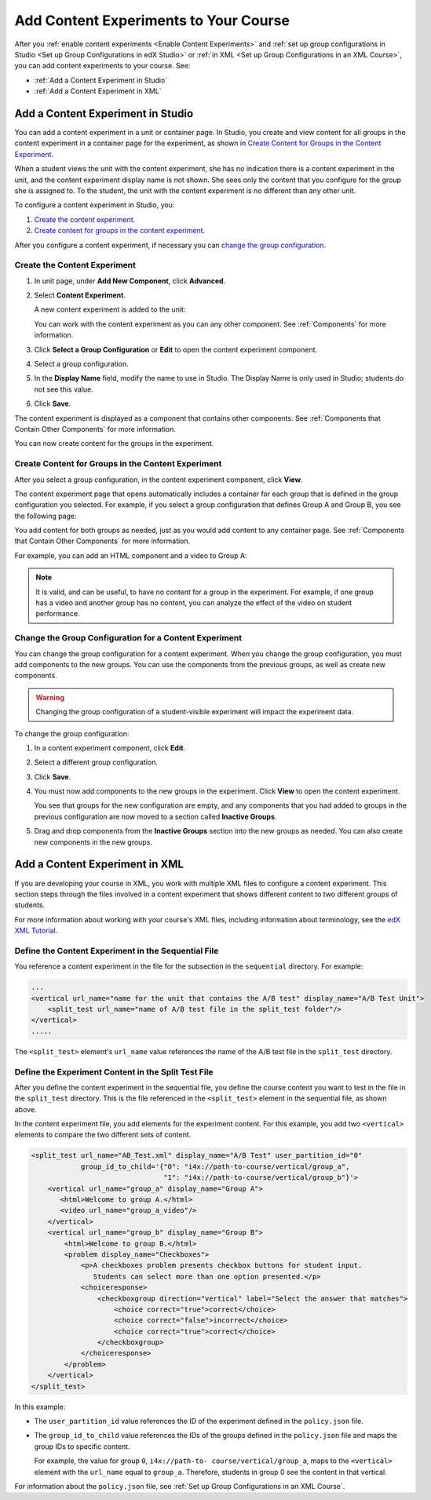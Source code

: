 .. _Add Content Experiments to Your Course:

#########################################
Add Content Experiments to Your Course
#########################################

After you :ref:`enable content experiments <Enable Content Experiments>` and
:ref:`set up group configurations in Studio <Set up Group Configurations in edX
Studio>` or :ref:`in XML <Set up Group Configurations in an XML Course>`, you
can add content experiments to your course. See:

* :ref:`Add a Content Experiment in Studio`
* :ref:`Add a Content Experiment in XML`

.. _Add a Content Experiment in Studio:

********************************************
Add a Content Experiment in Studio
********************************************

You can add a content experiment in a unit or container page. In Studio, you
create and view content for all groups in the content experiment in a container
page for the experiment, as shown in `Create Content for Groups in the Content
Experiment`_.

When a student views the unit with the content experiment, she has no
indication there is a content experiment in the unit, and the content
experiment display name is not shown. She sees only the content that you
configure for the group she is assigned to. To the student, the unit with the
content experiment is no different than any other unit.

To configure a content experiment in Studio, you:

#. `Create the content experiment`_.
#. `Create content for groups in the content experiment`_.
   
After you configure a content experiment, if necessary you can `change the
group configuration <Change the Group Configuration for a Content
Experiment>`_.

===============================
Create the Content Experiment
===============================

#. In unit page, under **Add New Component**, click **Advanced**.

#. Select **Content Experiment**.
   
   A new content experiment is added to the unit:

   .. image:: ../Images/content_experiment_block.png
    :alt: The content experiment component in a unit page

   You can work with the content experiment as you can any other component.
   See :ref:`Components` for more information.

#. Click **Select a Group Configuration** or **Edit** to open the content
   experiment component.

   .. image:: ../Images/content_experiment_editor.png
    :alt: The content experiment editor

#. Select a group configuration.

#. In the **Display Name** field, modify the name to use in Studio.  The
   Display Name is only used in Studio; students do not see this value.

#. Click **Save**.

The content experiment is displayed as a component that contains other
components. See :ref:`Components that Contain Other Components` for more
information.

You can now create content for the groups in the experiment.

=====================================================
Create Content for Groups in the Content Experiment
=====================================================
   
After you select a group configuration, in the content experiment component,
click **View**.

The content experiment page that opens automatically includes a container for
each group that is defined in the group configuration you selected. For
example, if you select a group configuration that defines Group A and Group B,
you see the following page:

.. image:: ../Images/content_experiment_container.png
 :alt: The content experiment page with two groups

You add content for both groups as needed, just as you would add content to any
container page. See :ref:`Components that Contain Other Components` for more
information.

For example, you can add an HTML component and a video to Group A:

.. image:: ../Images/a_b_test_child_expanded.png
 :alt: Image of an expanded A/B test component

.. note:: 
  It is valid, and can be useful, to have no content for a group in the
  experiment.  For example, if one group has a video and another group has no
  content, you can analyze the effect of the video on student performance.


========================================================
Change the Group Configuration for a Content Experiment
========================================================

You can change the group configuration for a content experiment. When you
change the group configuration, you must add components to the new groups. You
can use the components from the previous groups, as well as create new
components.

.. warning::
  Changing the group configuration of a student-visible experiment will impact
  the experiment data.

To change the group configuration:

#. In a content experiment component, click **Edit**.

   .. image:: ../Images/content_experiment_editor_group2.png
    :alt: The content experiment editor with a group configuration selected

#. Select a different group configuration.

#. Click **Save**.

#. You must now add components to the new groups in the experiment. Click
   **View** to open the content experiment.

   You see that groups for the new configuration are empty, and any components
   that you had added to groups in the previous configuration are now moved to
   a section called **Inactive Groups**.

   .. image:: ../Images/inactive_groups.png
    :alt: Components in inactive groups

#. Drag and drop components from the **Inactive Groups** section into the new
   groups as needed. You can also create new components in the new groups.


.. _Add a Content Experiment in XML:

****************************************
Add a Content Experiment in XML
****************************************

If you are developing your course in XML, you work with multiple XML files to
configure a content experiment. This section steps through the files involved
in a content experiment that shows different content to two different groups of
students.

For more information about working with your course's XML files, including
information about terminology, see the `edX XML Tutorial
<http://edx.readthedocs
.org/projects/devdata/en/latest/course_data_formats/course_xml.html>`_.

=====================================================
Define the Content Experiment in the Sequential File
=====================================================

You reference a content experiment in the file for the subsection in the
``sequential`` directory. For example:

.. code-block:: xml

    ...
    <vertical url_name="name for the unit that contains the A/B test" display_name="A/B Test Unit">
        <split_test url_name="name of A/B test file in the split_test folder"/>
    </vertical>
    .....

The ``<split_test>`` element's ``url_name`` value references the name of the
A/B test file in the ``split_test`` directory.


.. _Define the Experiment Content in the Split Test File:

=====================================================
Define the Experiment Content in the Split Test File
=====================================================

After you define the content experiment in the sequential file, you define the
course content you want to test in the file in the ``split_test`` directory.
This is the file referenced in the ``<split_test>`` element in the sequential
file, as shown above.

In the content experiment file, you add elements for the experiment content.
For this example, you add two ``<vertical>`` elements to compare the two
different sets of content.

.. code-block:: xml

    <split_test url_name="AB_Test.xml" display_name="A/B Test" user_partition_id="0" 
                group_id_to_child='{"0": "i4x://path-to-course/vertical/group_a", 
                                    "1": "i4x://path-to-course/vertical/group_b"}'>
        <vertical url_name="group_a" display_name="Group A">
           <html>Welcome to group A.</html>
           <video url_name="group_a_video"/>
        </vertical>
        <vertical url_name="group_b" display_name="Group B">
            <html>Welcome to group B.</html>
            <problem display_name="Checkboxes">
                <p>A checkboxes problem presents checkbox buttons for student input. 
                   Students can select more than one option presented.</p>
                <choiceresponse>
                    <checkboxgroup direction="vertical" label="Select the answer that matches">
                        <choice correct="true">correct</choice>
                        <choice correct="false">incorrect</choice>
                        <choice correct="true">correct</choice>
                    </checkboxgroup>
                </choiceresponse>
            </problem>
        </vertical>
    </split_test>


In this example:

* The ``user_partition_id`` value references the ID of the experiment defined
  in the ``policy.json`` file.

* The ``group_id_to_child`` value references the IDs of the groups defined in
  the ``policy.json`` file and maps the group IDs to specific content.

  For example,  the value for group ``0``, ``i4x://path-to-
  course/vertical/group_a``, maps to the ``<vertical>`` element with the
  ``url_name`` equal to ``group_a``.  Therefore, students in group 0 see the
  content in that vertical.

For information about the ``policy.json`` file, see :ref:`Set up Group
Configurations in an XML Course`.